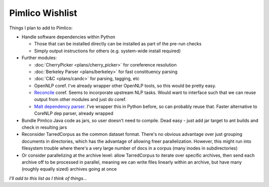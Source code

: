 =====================
  Pimlico Wishlist
=====================

Things I plan to add to Pimlico:

- Handle software dependencies within Python

  - Those that can be installed directly can be installed as part of the pre-run 
    checks
  - Simply output instructions for others (e.g. system-wide install required)

- Further modules:

  - :doc:`CherryPicker <plans/cherry_picker>` for coreference resolution
  - :doc:`Berkeley Parser <plans/berkeley>` for fast constituency parsing
  - :doc:`C&C <plans/candc>` for parsing, tagging, etc
  - OpenNLP coref. I've already wrapper other OpenNLP tools, so this would be pretty easy.
  - `Reconcile <https://www.cs.utah.edu/nlp/reconcile/>`_ coref. Seems to incorporate upstream NLP tasks. Would want
    to interface such that we can reuse output from other modules and just do coref.
  - `Malt dependency parser <http://www.maltparser.org/>`_. I've wrapper this in Python before, so can probably reuse
    that. Faster alternative to CoreNLP dep parser, already wrapped

- Bundle Pimlico Java code as jars, so user doesn't need to compile. Dead easy - just add jar target to ant
  builds and check in resulting jars
- Reconsider TarredCorpus as the common dataset format. There's no obvious advantage over just grouping documents
  in directories, which has the advantage of allowing freer parallelization. However, this might run into filesystem
  trouble where there's a very large number of docs in a corpus (many inodes in subdirectories)
- Or consider parallelizing at the archive level: allow TarredCorpus to iterate over specific archives, then send
  each archive off to be processed in parallel, meaning we can write files linearly within an archive, but have many
  (roughly equally sized) archives going at once

*I'll add to this list as I think of things...*
